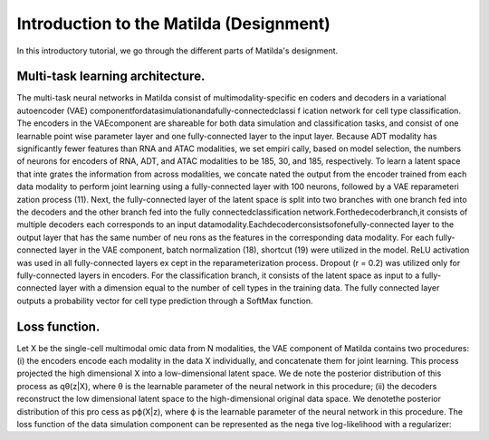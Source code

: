 Introduction to the Matilda (Designment)
======================================================

In this introductory tutorial, we go through the different parts of Matilda's designment.


.. image:: main.jpg
   :alt: The framework of Matilda
   :scale: 25%
   :align: center

Multi-task learning architecture. 
--------------------------------------
The multi-task neural networks in Matilda consist of multimodality-specific en coders and decoders in a variational autoencoder (VAE) componentfordatasimulationandafully-connectedclassi f ication network for cell type classification. The encoders in the VAEcomponent are shareable for both data simulation and classification tasks, and consist of one learnable point wise parameter layer and one fully-connected layer to the input layer. Because ADT modality has significantly fewer features than RNA and ATAC modalities, we set empiri cally, based on model selection, the numbers of neurons for encoders of RNA, ADT, and ATAC modalities to be 185, 30, and 185, respectively. To learn a latent space that inte grates the information from across modalities, we concate nated the output from the encoder trained from each data modality to perform joint learning using a fully-connected layer with 100 neurons, followed by a VAE reparameteri zation process (11). Next, the fully-connected layer of the latent space is split into two branches with one branch fed into the decoders and the other branch fed into the fully connectedclassification network.Forthedecoderbranch,it consists of multiple decoders each corresponds to an input datamodality.Eachdecoderconsistsofonefully-connected layer to the output layer that has the same number of neu rons as the features in the corresponding data modality. For each fully-connected layer in the VAE component, batch normalization (18), shortcut (19) were utilized in the model. ReLU activation was used in all fully-connected layers ex cept in the reparameterization process. Dropout (r = 0.2) was utilized only for fully-connected layers in encoders. For the classification branch, it consists of the latent space as input to a fully-connected layer with a dimension equal to the number of cell types in the training data. The fully connected layer outputs a probability vector for cell type prediction through a SoftMax function.

Loss function. 
------------------
Let X be the single-cell multimodal omic data from N modalities, the VAE component of Matilda contains two procedures: (i) the encoders encode each modality in the data X individually, and concatenate them for joint learning. This process projected the high dimensional X into a low-dimensional latent space. We de note the posterior distribution of this process as qθ(z|X), where θ is the learnable parameter of the neural network in this procedure; (ii) the decoders reconstruct the low dimensional latent space to the high-dimensional original data space. We denotethe posterior distribution of this pro cess as pϕ(X|z), where ϕ is the learnable parameter of the neural network in this procedure. The loss function of the data simulation component can be represented as the nega tive log-likelihood with a regularizer:




